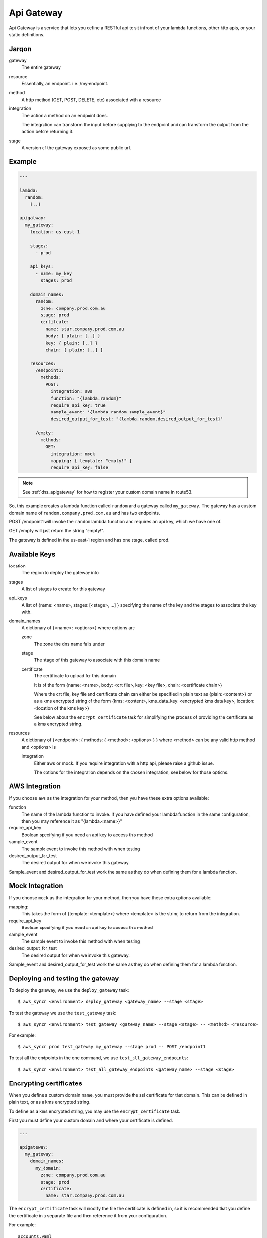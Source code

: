 .. _apigateway:

Api Gateway
===========

Api Gateway is a service that lets you define a RESTful api to sit infront of
your lambda functions, other http apis, or your static definitions.

Jargon
------

gateway
  The entire gateway

resource
  Essentially, an endpoint. i.e. /my-endpoint.

method
  A http method (GET, POST, DELETE, etc) associated with a resource

integration
  The action a method on an endpoint does.

  The integration can transform the input before supplying to the endpoint and
  can transform the output from the action before returning it.

stage
  A version of the gateway exposed as some public url.

Example
-------

.. code-block:: yaml
  
  ---

  lambda:
    random:
      [..]

  apigatway:
    my_gateway:
      location: us-east-1

      stages:
        - prod

      api_keys:
        - name: my_key
          stages: prod

      domain_names:
        random:
          zone: company.prod.com.au
          stage: prod
          certifcate:
            name: star.company.prod.com.au
            body: { plain: [..] }
            key: { plain: [..] }
            chain: { plain: [..] }

      resources:
        /endpoint1:
          methods:
            POST:
              integration: aws
              function: "{lambda.random}"
              require_api_key: true
              sample_event: "{lambda.random.sample_event}"
              desired_output_for_test: "{lambda.random.desired_output_for_test}"

        /empty:
          methods:
            GET:
              integration: mock
              mapping: { template: "empty!" }
              require_api_key: false

.. note:: See :ref:`dns_apigateway` for how to register your custom domain name
  in route53.

So, this example creates a lambda function called ``random`` and a gateway called
``my_gateway``. The gateway has a custom domain name of
``random.company.prod.com.au`` and has two endpoints.

POST /endpoint1 will invoke the ``random`` lambda function and requires an api
key, which we have one of.

GET /empty will just return the string "empty!".

The gateway is defined in the us-east-1 region and has one stage, called prod.

Available Keys
--------------

location
  The region to deploy the gateway into

stages
  A list of stages to create for this gateway

api_keys
  A list of {name: <name>, stages: [<stage>, ...] } specifying the name of the
  key and the stages to associate the key with.

domain_names
  A dictionary of {<name>: <options>} where options are

  zone
    The zone the dns name falls under

  stage
    The stage of this gateway to associate with this domain name

  certificate
    The certificate to upload for this domain

    It is of the form {name: <name>, body: <crt file>, key: <key file>, chain: <certificate chain>}

    Where the crt file, key file and certificate chain can either be specified
    in plain text as {plain: <content>} or as a kms encrypted string of the form
    {kms: <content>, kms_data_key: <encrypted kms data key>, location: <location of the kms key>}

    See below about the ``encrypt_certificate`` task for simplifying the process
    of providing the certificate as a kms encrypted string.

resources
  A dictionary of {<endpoint>: { methods: { <method>: <options> } } where
  <method> can be any valid http method and <options> is

  integration
    Either aws or mock. If you require integration with a http api, please
    raise a github issue.

    The options for the integration depends on the chosen integration, see below
    for those options.

AWS Integration
---------------

If you choose ``aws`` as the integration for your method, then you have these
extra options available:

function
  The name of the lambda function to invoke. If you have defined your lambda
  function in the same configuration, then you may reference it as
  "{lambda.<name>}"

require_api_key
  Boolean specifying if you need an api key to access this method

sample_event
  The sample event to invoke this method with when testing

desired_output_for_test
  The desired output for when we invoke this gateway.

Sample_event and desired_output_for_test work the same as they do when defining
them for a lambda function.

Mock Integration
----------------

If you choose ``mock`` as the integration for your method, then you have these
extra options available:

mapping:
  This takes the form of {template: <template>} where <template> is the string
  to return from the integration.

require_api_key
  Boolean specifying if you need an api key to access this method

sample_event
  The sample event to invoke this method with when testing

desired_output_for_test
  The desired output for when we invoke this gateway.

Sample_event and desired_output_for_test work the same as they do when defining
them for a lambda function.

Deploying and testing the gateway
---------------------------------

To deploy the gateway, we use the ``deploy_gateway`` task::

  $ aws_syncr <environment> deploy_gateway <gateway_name> --stage <stage>

To test the gateway we use the ``test_gateway`` task::

  $ aws_syncr <environment> test_gateway <gateway_name> --stage <stage> -- <method> <resource>

For example::
  
  $ aws_syncr prod test_gateway my_gateway --stage prod -- POST /endpoint1

To test all the endpoints in the one command, we use ``test_all_gateway_endpoints``::

  $ aws_syncr <environment> test_all_gateway_endpoints <gateway_name> --stage <stage>

Encrypting certificates
-----------------------

When you define a custom domain name, you must provide the ssl certificate for
that domain. This can be defined in plain text, or as a kms encrypted string.

To define as a kms encrypted string, you may use the ``encrypt_certificate``
task.

First you must define your custom domain and where your certificate is defined.

.. code-block:: yaml

  ---

  apigateway:
    my_gateway:
      domain_names:
        my_domain:
          zone: company.prod.com.au
          stage: prod
          certificate:
            name: star.company.prod.com.au

The ``encrypt_certificate`` task will modify the file the certificate is defined
in, so it is recommended that you define the certificate in a separate file and
then reference it from your configuration.

For example::

  accounts.yaml
  prod/
    deploy.yaml
    vars.yml

In ``deploy.yaml``

.. code-block:: yaml
  
  ---

  apigateway:
    my_gateway:
      domain_names:
        my_domain:
          zone: company.prod.com.au
          stage: prod
          certificate: "{vars.certificate}"

and in ``vars.yml``


.. code-block:: yaml

  ---

  vars:
    certificate:
      name: star.company.prod.com.au

Once that is sorted out you may call::

  $ aws_syncr <environment> encrypt_certificate <domain>

For example::

  $ aws_syncr prod encrypt_certificate my_domain.company.prod.com.au

Note that defining in a seperate ``vars.yml`` also means you can have the one
``deploy.yaml`` symlinked in your environment folders and have a different
certificate per environment.

Limitations
-----------

The current implementation doesn't support the full range of possibilities with
the apigateway, if you require more granularity, please create a github issue.

